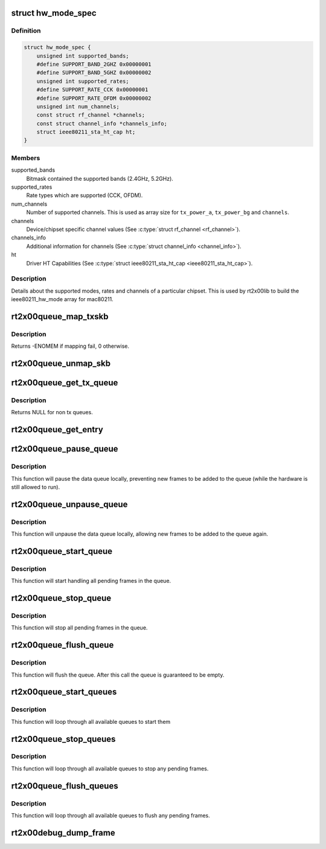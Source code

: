 .. -*- coding: utf-8; mode: rst -*-
.. src-file: drivers/net/wireless/ralink/rt2x00/rt2x00.h

.. _`hw_mode_spec`:

struct hw_mode_spec
===================

.. c:type:: struct hw_mode_spec

    Hardware specifications structure

.. _`hw_mode_spec.definition`:

Definition
----------

.. code-block:: c

    struct hw_mode_spec {
        unsigned int supported_bands;
        #define SUPPORT_BAND_2GHZ 0x00000001
        #define SUPPORT_BAND_5GHZ 0x00000002
        unsigned int supported_rates;
        #define SUPPORT_RATE_CCK 0x00000001
        #define SUPPORT_RATE_OFDM 0x00000002
        unsigned int num_channels;
        const struct rf_channel *channels;
        const struct channel_info *channels_info;
        struct ieee80211_sta_ht_cap ht;
    }

.. _`hw_mode_spec.members`:

Members
-------

supported_bands
    Bitmask contained the supported bands (2.4GHz, 5.2GHz).

supported_rates
    Rate types which are supported (CCK, OFDM).

num_channels
    Number of supported channels. This is used as array size
    for \ ``tx_power_a``\ , \ ``tx_power_bg``\  and \ ``channels``\ .

channels
    Device/chipset specific channel values (See \ :c:type:`struct rf_channel <rf_channel>`\ ).

channels_info
    Additional information for channels (See \ :c:type:`struct channel_info <channel_info>`\ ).

ht
    Driver HT Capabilities (See \ :c:type:`struct ieee80211_sta_ht_cap <ieee80211_sta_ht_cap>`).

.. _`hw_mode_spec.description`:

Description
-----------

Details about the supported modes, rates and channels
of a particular chipset. This is used by rt2x00lib
to build the ieee80211_hw_mode array for mac80211.

.. _`rt2x00queue_map_txskb`:

rt2x00queue_map_txskb
=====================

.. c:function:: int rt2x00queue_map_txskb(struct queue_entry *entry)

    Map a skb into DMA for TX purposes.

    :param struct queue_entry \*entry:
        Pointer to \ :c:type:`struct queue_entry <queue_entry>`\ 

.. _`rt2x00queue_map_txskb.description`:

Description
-----------

Returns -ENOMEM if mapping fail, 0 otherwise.

.. _`rt2x00queue_unmap_skb`:

rt2x00queue_unmap_skb
=====================

.. c:function:: void rt2x00queue_unmap_skb(struct queue_entry *entry)

    Unmap a skb from DMA.

    :param struct queue_entry \*entry:
        Pointer to \ :c:type:`struct queue_entry <queue_entry>`\ 

.. _`rt2x00queue_get_tx_queue`:

rt2x00queue_get_tx_queue
========================

.. c:function:: struct data_queue *rt2x00queue_get_tx_queue(struct rt2x00_dev *rt2x00dev, const enum data_queue_qid queue)

    Convert tx queue index to queue pointer

    :param struct rt2x00_dev \*rt2x00dev:
        Pointer to \ :c:type:`struct rt2x00_dev <rt2x00_dev>`\ .

    :param const enum data_queue_qid queue:
        rt2x00 queue index (see \ :c:type:`enum data_queue_qid <data_queue_qid>`\ ).

.. _`rt2x00queue_get_tx_queue.description`:

Description
-----------

Returns NULL for non tx queues.

.. _`rt2x00queue_get_entry`:

rt2x00queue_get_entry
=====================

.. c:function:: struct queue_entry *rt2x00queue_get_entry(struct data_queue *queue, enum queue_index index)

    Get queue entry where the given index points to.

    :param struct data_queue \*queue:
        Pointer to \ :c:type:`struct data_queue <data_queue>`\  from where we obtain the entry.

    :param enum queue_index index:
        Index identifier for obtaining the correct index.

.. _`rt2x00queue_pause_queue`:

rt2x00queue_pause_queue
=======================

.. c:function:: void rt2x00queue_pause_queue(struct data_queue *queue)

    Pause a data queue

    :param struct data_queue \*queue:
        Pointer to \ :c:type:`struct data_queue <data_queue>`\ .

.. _`rt2x00queue_pause_queue.description`:

Description
-----------

This function will pause the data queue locally, preventing
new frames to be added to the queue (while the hardware is
still allowed to run).

.. _`rt2x00queue_unpause_queue`:

rt2x00queue_unpause_queue
=========================

.. c:function:: void rt2x00queue_unpause_queue(struct data_queue *queue)

    unpause a data queue

    :param struct data_queue \*queue:
        Pointer to \ :c:type:`struct data_queue <data_queue>`\ .

.. _`rt2x00queue_unpause_queue.description`:

Description
-----------

This function will unpause the data queue locally, allowing
new frames to be added to the queue again.

.. _`rt2x00queue_start_queue`:

rt2x00queue_start_queue
=======================

.. c:function:: void rt2x00queue_start_queue(struct data_queue *queue)

    Start a data queue

    :param struct data_queue \*queue:
        Pointer to \ :c:type:`struct data_queue <data_queue>`\ .

.. _`rt2x00queue_start_queue.description`:

Description
-----------

This function will start handling all pending frames in the queue.

.. _`rt2x00queue_stop_queue`:

rt2x00queue_stop_queue
======================

.. c:function:: void rt2x00queue_stop_queue(struct data_queue *queue)

    Halt a data queue

    :param struct data_queue \*queue:
        Pointer to \ :c:type:`struct data_queue <data_queue>`\ .

.. _`rt2x00queue_stop_queue.description`:

Description
-----------

This function will stop all pending frames in the queue.

.. _`rt2x00queue_flush_queue`:

rt2x00queue_flush_queue
=======================

.. c:function:: void rt2x00queue_flush_queue(struct data_queue *queue, bool drop)

    Flush a data queue

    :param struct data_queue \*queue:
        Pointer to \ :c:type:`struct data_queue <data_queue>`\ .

    :param bool drop:
        True to drop all pending frames.

.. _`rt2x00queue_flush_queue.description`:

Description
-----------

This function will flush the queue. After this call
the queue is guaranteed to be empty.

.. _`rt2x00queue_start_queues`:

rt2x00queue_start_queues
========================

.. c:function:: void rt2x00queue_start_queues(struct rt2x00_dev *rt2x00dev)

    Start all data queues

    :param struct rt2x00_dev \*rt2x00dev:
        Pointer to \ :c:type:`struct rt2x00_dev <rt2x00_dev>`\ .

.. _`rt2x00queue_start_queues.description`:

Description
-----------

This function will loop through all available queues to start them

.. _`rt2x00queue_stop_queues`:

rt2x00queue_stop_queues
=======================

.. c:function:: void rt2x00queue_stop_queues(struct rt2x00_dev *rt2x00dev)

    Halt all data queues

    :param struct rt2x00_dev \*rt2x00dev:
        Pointer to \ :c:type:`struct rt2x00_dev <rt2x00_dev>`\ .

.. _`rt2x00queue_stop_queues.description`:

Description
-----------

This function will loop through all available queues to stop
any pending frames.

.. _`rt2x00queue_flush_queues`:

rt2x00queue_flush_queues
========================

.. c:function:: void rt2x00queue_flush_queues(struct rt2x00_dev *rt2x00dev, bool drop)

    Flush all data queues

    :param struct rt2x00_dev \*rt2x00dev:
        Pointer to \ :c:type:`struct rt2x00_dev <rt2x00_dev>`\ .

    :param bool drop:
        True to drop all pending frames.

.. _`rt2x00queue_flush_queues.description`:

Description
-----------

This function will loop through all available queues to flush
any pending frames.

.. _`rt2x00debug_dump_frame`:

rt2x00debug_dump_frame
======================

.. c:function:: void rt2x00debug_dump_frame(struct rt2x00_dev *rt2x00dev, enum rt2x00_dump_type type, struct sk_buff *skb)

    Dump a frame to userspace through debugfs.

    :param struct rt2x00_dev \*rt2x00dev:
        Pointer to \ :c:type:`struct rt2x00_dev <rt2x00_dev>`\ .

    :param enum rt2x00_dump_type type:
        The type of frame that is being dumped.

    :param struct sk_buff \*skb:
        The skb containing the frame to be dumped.

.. This file was automatic generated / don't edit.


